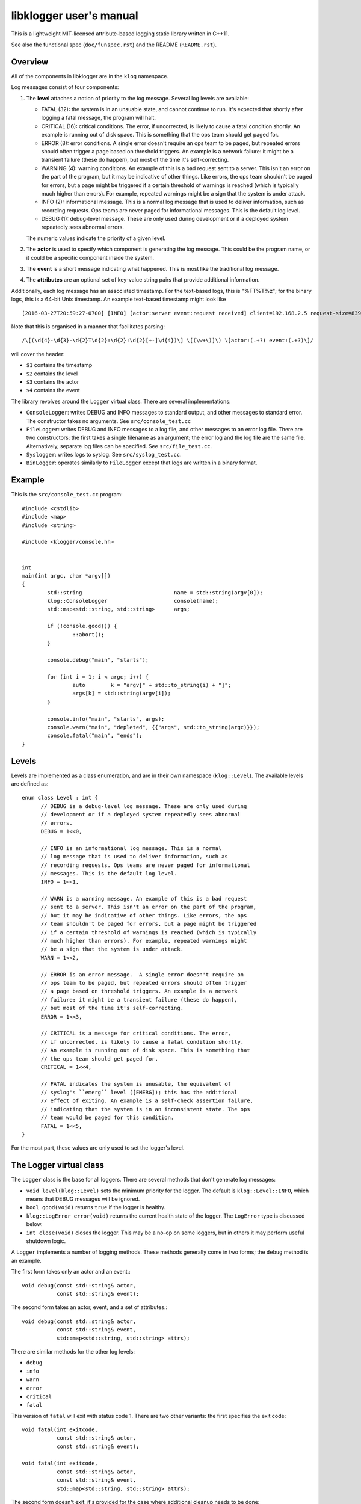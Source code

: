 libklogger user's manual
========================

This is a lightweight MIT-licensed attribute-based logging static library
written in C++11.

See also the functional spec (``doc/funspec.rst``) and the README
(``README.rst``).


Overview
--------

All of the components in libklogger are in the ``klog`` namespace.

Log messages consist of four components:

1. The **level** attaches a notion of priority to the log message.
   Several log levels are available:

   + FATAL (32): the system is in an unsuable state, and cannot
     continue to run. It's expected that shortly after logging a
     fatal message, the program will halt.
   + CRITICAL (16): critical conditions. The error, if uncorrected, is
     likely to cause a fatal condition shortly.  An example is running
     out of disk space. This is something that the ops team should get
     paged for.
   + ERROR (8): error conditions. A single error doesn't require an
     ops team to be paged, but repeated errors should often trigger a
     page based on threshold triggers. An example is a network
     failure: it might be a transient failure (these do happen), but
     most of the time it's self-correcting.
   + WARNING (4): warning conditions. An example of this is a bad
     request sent to a server. This isn't an error on the part of the
     program, but it may be indicative of other things. Like errors,
     the ops team shouldn't be paged for errors, but a page might be
     triggered if a certain threshold of warnings is reached (which is
     typically much higher than errors). For example, repeated
     warnings might be a sign that the system is under attack.
   + INFO (2): informational message. This is a normal log message
     that is used to deliver information, such as recording
     requests. Ops teams are never paged for informational
     messages. This is the default log level.
   + DEBUG (1): debug-level message. These are only used during
     development or if a deployed system repeatedly sees abnormal
     errors.

   The numeric values indicate the priority of a given level.

2. The **actor** is used to specify which component is generating
   the log message. This could be the program name, or it could be
   a specific component inside the system.

3. The **event** is a short message indicating what happened. This is
   most like the traditional log message.

4. The **attributes** are an optional set of key-value string pairs that
   provide additional information.

Additionally, each log message has an associated timestamp. For the
text-based logs, this is "%FT%T%z"; for the binary logs, this is a
64-bit Unix timestamp. An example text-based timestamp might look like ::

  [2016-03-27T20:59:27-0700] [INFO] [actor:server event:request received] client=192.168.2.5 request-size=839

Note that this is organised in a manner that facilitates parsing::

  /\[(\d{4}-\d{3}-\d{2}T\d{2}:\d{2}:\d{2}[+-]\d{4})\] \[(\w+\)]\) \[actor:(.+?) event:(.+?)\]/

will cover the header:

+ ``$1`` contains the timestamp
+ ``$2`` contains the level
+ ``$3`` contains the actor
+ ``$4`` contains the event

The library revolves around the ``Logger`` virtual class. There are
several implementations:

+ ``ConsoleLogger``: writes DEBUG and INFO messages to standard output,
  and other messages to standard error. The constructor takes no
  arguments. See ``src/console_test.cc``
+ ``FileLogger``: writes DEBUG and INFO messages to a log file, and
  other messages to an error log file. There are two constructors:
  the first takes a single filename as an argument; the error log and
  the log file are the same file. Alternatively, separate log files
  can be specified. See ``src/file_test.cc``.
+ ``Syslogger``: writes logs to syslog. See ``src/syslog_test.cc``.
+ ``BinLogger``: operates similarly to ``FileLogger`` except that
  logs are written in a binary format.


Example
-------

This is the ``src/console_test.cc`` program::

  #include <cstdlib>
  #include <map>
  #include <string>
   
  #include <klogger/console.hh>
   
   
  int
  main(int argc, char *argv[])
  {
          std::string                             name = std::string(argv[0]);
          klog::ConsoleLogger                     console(name);
          std::map<std::string, std::string>      args;
   
          if (!console.good()) {
                  ::abort();
          }
   
          console.debug("main", "starts");
   
          for (int i = 1; i < argc; i++) {
                  auto        k = "argv[" + std::to_string(i) + "]";
                  args[k] = std::string(argv[i]);
          }
   
          console.info("main", "starts", args);
          console.warn("main", "depleted", {{"args", std::to_string(argc)}});
          console.fatal("main", "ends");
  }


Levels
------

Levels are implemented as a class enumeration, and are in their own namespace
(``klog::Level``). The available levels are defined as::

  enum class Level : int {
	// DEBUG is a debug-level log message. These are only used during
	// development or if a deployed system repeatedly sees abnormal
	// errors.
	DEBUG = 1<<0,

	// INFO is an informational log message. This is a normal
	// log message that is used to deliver information, such as
	// recording requests. Ops teams are never paged for informational
	// messages. This is the default log level.
	INFO = 1<<1,

	// WARN is a warning message. An example of this is a bad request
	// sent to a server. This isn't an error on the part of the program,
	// but it may be indicative of other things. Like errors, the ops
	// team shouldn't be paged for errors, but a page might be triggered
	// if a certain threshold of warnings is reached (which is typically
	// much higher than errors). For example, repeated warnings might
	// be a sign that the system is under attack.
	WARN = 1<<2,

	// ERROR is an error message.  A single error doesn't require an
	// ops team to be paged, but repeated errors should often trigger
	// a page based on threshold triggers. An example is a network
	// failure: it might be a transient failure (these do happen),
	// but most of the time it's self-correcting.
	ERROR = 1<<3,

	// CRITICAL is a message for critical conditions. The error,
	// if uncorrected, is likely to cause a fatal condition shortly.
	// An example is running out of disk space. This is something that
	// the ops team should get paged for.
	CRITICAL = 1<<4,

	// FATAL indicates the system is unusable, the equivalent of
	// syslog's ``emerg`` level ([EMERG]); this has the additional
	// effect of exiting. An example is a self-check assertion failure,
	// indicating that the system is in an inconsistent state. The ops
	// team would be paged for this condition.
	FATAL = 1<<5,
  }

For the most part, these values are only used to set the logger's
level.

  
The Logger virtual class
------------------------

The ``Logger`` class is the base for all loggers. There are several
methods that don't generate log messages:

+ ``void level(klog::Level)`` sets the minimum priority for the
  logger. The default is ``klog::Level::INFO``, which means that DEBUG
  messages will be ignored.

+ ``bool good(void)`` returns ``true`` if the logger is healthy.

+ ``klog::LogError error(void)`` returns the current health state of
  the logger. The ``LogError`` type is discussed below.

+ ``int close(void)`` closes the logger. This may be a no-op on some
  loggers, but in others it may perform useful shutdown logic.


A ``Logger`` implements a number of logging methods. These methods generally come in
two forms; the ``debug`` method is an example.

The first form takes only an actor and an event.::

        void debug(const std::string& actor,
                   const std::string& event);

The second form takes an actor, event, and a set of attributes.::

        void debug(const std::string& actor,
                   const std::string& event,
                   std::map<std::string, std::string> attrs);

There are similar methods for the other log levels:

+ ``debug``
+ ``info``
+ ``warn``
+ ``error``
+ ``critical``
+ ``fatal``

This version of ``fatal`` will exit with status code 1. There are
two other variants: the first specifies the exit code::

        void fatal(int exitcode,
                   const std::string& actor,
                   const std::string& event);

        void fatal(int exitcode,
                   const std::string& actor,
                   const std::string& event,
                   std::map<std::string, std::string> attrs);

The second form doesn't exit; it's provided for the case where additional
cleanup needs to be done::

        void fatal_noexit(const std::string& actor,
                          const std::string& event);

        void fatal_noexit(const std::string& actor,
                          const std::string& event,
                          std::map<std::string, std::string> attrs);


Console Logger
--------------

The ``ConsoleLogger`` class writes logs to the console. DEBUG and INFO messages
go to standard output; the other levels go to standard error. The constructor
takes no arguments. ::

  #include <cstdlib>
  #include <map>
  #include <string>
  
  #include <klogger/console.hh>
  
  
  int
  main(int argc, char *argv[])
  {
          std::string             name = std::string(argv[0]);
          klog::ConsoleLogger     console(name);
          std::map<std::string, std::string>      args;
  
          if (!console.good()) {
                  ::abort();
          }
  
          console.debug("main", "starts");
  
          for (int i = 1; i < argc; i++) {
                  auto    k = "argv[" + std::to_string(i) + "]";
                  args[k] = std::string(argv[i]);
          }
  
          console.info("main", "starts", args);
          console.warn("main", "depleted");
          console.fatal("main", "ends");
  }

The ``close`` method closes standard input and standard error.


FileLogger
----------

The ``FileLogger`` class writes logs to files on disk in text form. There are
two constructors for this class.

The first creates a new file logger where all log messages are
written to ``logfile``. If ``truncate`` is true, the logfile will
be truncated at initialisation. If the log file does not exist, it
will be created.::

        FileLogger(std::string logfile, bool truncate);

The second creates a new file logger where debug and info messages
are written to ``logfile``, and all other messages are written to
``errfile``. If ``truncate`` is true, the logfiles will be truncated
at initialisation. If the files do not exist, they will be created.::

        FileLogger(std::string logfile, std::string errfile, bool truncate);

Each of these forms has a function that provides the same functionality
for where a constructor may not be appropriate::

  FileLogger      *open_logfile(std::string logfile, bool truncate);
  FileLogger      *open_logfile(std::string logfile, std::string errfile,
                                bool truncate);

The ``close`` function closes the file handles.


Syslogger
---------

The ``Syslogger`` class writes logs to the syslog(1) facility.

Under the ``klog::syslog`` namespace, there are two enumerations
defined that are important: the ``Facility`` and ``Option``::

  namespace syslog {
          enum class Facility : int {
                  Auth = LOG_AUTH,
                  AuthPriv = LOG_AUTHPRIV,
                  Cron = LOG_CRON,
                  Daemon = LOG_DAEMON,
                  FTP = LOG_FTP,
                  Local0 = LOG_LOCAL0,
                  Local1 = LOG_LOCAL1,
                  Local2 = LOG_LOCAL2,
                  Local3 = LOG_LOCAL3,
                  Local4 = LOG_LOCAL4,
                  Local5 = LOG_LOCAL5,
                  Local6 = LOG_LOCAL6,
                  Local7 = LOG_LOCAL7,
                  LPR = LOG_LPR,
                  Mail = LOG_MAIL,
                  News = LOG_NEWS,
                  User = LOG_USER,
          };
  
          enum class Option : int {
                  // Log to the console if syslog can't be opened.
                  Console = LOG_CONS,
  
                  // Open the connection to syslog immediately; the
                  // default is to open the log on the first log
                  // message.
                  NoDelay = LOG_NDELAY,
  
                  // Don't wait for child processes that may be
                  // created while logging; on most platforms,
                  // this has no effect.
                  NoWait = LOG_NOWAIT,
  
                  // Also write log messages to standard error.
                  PError = LOG_PERROR,
  
                  // Log the process ID with each message.
                  PID = LOG_PID,
          };
  } // namespace syslog

The ``Facility`` enumeration corresponds to the facility from the
``syslog(3)`` manpage. The constructor takes an initialiser list
of ``klog::syslog::Options``.

For example, from ``src/syslog_test.cc``::

        klog::Syslogger         logger(name, klog::syslog::Facility::Daemon,
                                       {klog::syslog::Option::Console,
                                        klog::syslog::Option::PID,
                                        klog::syslog::Option::PError});

The ``close`` method calls the ``closelog(3)`` function.



